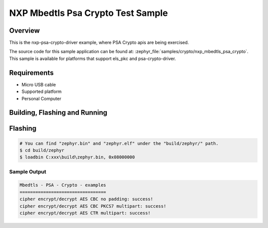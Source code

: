 .. _nxp_mbedtls_psa_crypto:
.. zephyr:code-sample:: nxp_mbedtls_psa_crypto
   :name: mbedtls_psa_crypto
   :relevant-api: psa-crypto-apis

   psa-crypto-driver example for psa-api usage

NXP Mbedtls Psa Crypto Test Sample
##################################

Overview
********

This is the nxp-psa-crypto-driver example, where PSA Crypto apis are being exercised.

The source code for this sample application can be found at:
:zephyr_file:`samples/crypto/nxp_mbedtls_psa_crypto`.
This sample is available for platforms that support els_pkc and psa-crypto-driver.

Requirements
************

- Micro USB cable
- Supported platform
- Personal Computer

Building, Flashing and Running
******************************

.. zephyr-app-commands::
   :zephyr-app: samples/boards/rd_rw612_bga/nxp_mbedtls_psa_crypto
   :board: rd_rw612_bga, frdm_rw612
   :goals: build flash
   :compact:


Flashing
********

.. code-block:: console

    # You can find "zephyr.bin" and "zephyr.elf" under the "build/zephyr/" path.
    $ cd build/zephyr
    $ loadbin C:xxx\build\zephyr.bin, 0x08000000

Sample Output
=============

.. code-block:: console

    Mbedtls - PSA - Crypto - examples
    =================================
    cipher encrypt/decrypt AES CBC no padding: success!
    cipher encrypt/decrypt AES CBC PKCS7 multipart: success!
    cipher encrypt/decrypt AES CTR multipart: success!